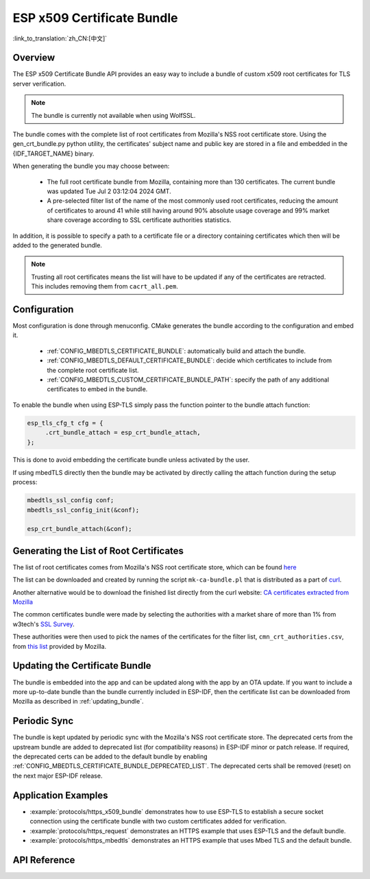 ESP x509 Certificate Bundle
===========================

:link_to_translation:`zh_CN:[中文]`

Overview
--------

The ESP x509 Certificate Bundle API provides an easy way to include a bundle of custom x509 root certificates for TLS server verification.

.. note::

    The bundle is currently not available when using WolfSSL.

The bundle comes with the complete list of root certificates from Mozilla's NSS root certificate store. Using the gen_crt_bundle.py python utility, the certificates' subject name and public key are stored in a file and embedded in the {IDF_TARGET_NAME} binary.

When generating the bundle you may choose between:

 * The full root certificate bundle from Mozilla, containing more than 130 certificates. The current bundle was updated Tue Jul  2 03:12:04 2024 GMT.
 * A pre-selected filter list of the name of the most commonly used root certificates, reducing the amount of certificates to around 41 while still having around 90% absolute usage coverage and 99% market share coverage according to SSL certificate authorities statistics.

In addition, it is possible to specify a path to a certificate file or a directory containing certificates which then will be added to the generated bundle.

.. note::

    Trusting all root certificates means the list will have to be updated if any of the certificates are retracted. This includes removing them from ``cacrt_all.pem``.

Configuration
-------------

Most configuration is done through menuconfig. CMake generates the bundle according to the configuration and embed it.

 * :ref:`CONFIG_MBEDTLS_CERTIFICATE_BUNDLE`: automatically build and attach the bundle.
 * :ref:`CONFIG_MBEDTLS_DEFAULT_CERTIFICATE_BUNDLE`: decide which certificates to include from the complete root certificate list.
 * :ref:`CONFIG_MBEDTLS_CUSTOM_CERTIFICATE_BUNDLE_PATH`: specify the path of any additional certificates to embed in the bundle.

To enable the bundle when using ESP-TLS simply pass the function pointer to the bundle attach function:

.. code-block:: c

    esp_tls_cfg_t cfg = {
         .crt_bundle_attach = esp_crt_bundle_attach,
    };

This is done to avoid embedding the certificate bundle unless activated by the user.

If using mbedTLS directly then the bundle may be activated by directly calling the attach function during the setup process:

.. code-block:: c

    mbedtls_ssl_config conf;
    mbedtls_ssl_config_init(&conf);

    esp_crt_bundle_attach(&conf);


.. _updating_bundle:

Generating the List of Root Certificates
----------------------------------------

The list of root certificates comes from Mozilla's NSS root certificate store, which can be found `here <https://wiki.mozilla.org/CA/Included_Certificates>`_

The list can be downloaded and created by running the script ``mk-ca-bundle.pl`` that is distributed as a part of `curl <https://github.com/curl/curl>`_.

Another alternative would be to download the finished list directly from the curl website: `CA certificates extracted from Mozilla <https://curl.se/docs/caextract.html>`_

The common certificates bundle were made by selecting the authorities with a market share of more than 1% from w3tech's `SSL Survey <https://w3techs.com/technologies/overview/ssl_certificate>`_.

These authorities were then used to pick the names of the certificates for the filter list, ``cmn_crt_authorities.csv``, from `this list <https://ccadb-public.secure.force.com/mozilla/IncludedCACertificateReportPEMCSV>`_ provided by Mozilla.


Updating the Certificate Bundle
-------------------------------

The bundle is embedded into the app and can be updated along with the app by an OTA update. If you want to include a more up-to-date bundle than the bundle currently included in ESP-IDF, then the certificate list can be downloaded from Mozilla as described in :ref:`updating_bundle`.


Periodic Sync
-------------

The bundle is kept updated by periodic sync with the Mozilla's NSS root certificate store. The deprecated certs from the upstream bundle are added to deprecated list (for compatibility reasons) in ESP-IDF minor or patch release. If required, the deprecated certs can be added to the default bundle by enabling :ref:`CONFIG_MBEDTLS_CERTIFICATE_BUNDLE_DEPRECATED_LIST`. The deprecated certs shall be removed (reset) on the next major ESP-IDF release.

Application Examples
--------------------

- :example:`protocols/https_x509_bundle` demonstrates how to use ESP-TLS to establish a secure socket connection using the certificate bundle with two custom certificates added for verification.

- :example:`protocols/https_request` demonstrates an HTTPS example that uses ESP-TLS and the default bundle.

- :example:`protocols/https_mbedtls` demonstrates an HTTPS example that uses Mbed TLS and the default bundle.

API Reference
-------------

.. include-build-file:: inc/esp_crt_bundle.inc
